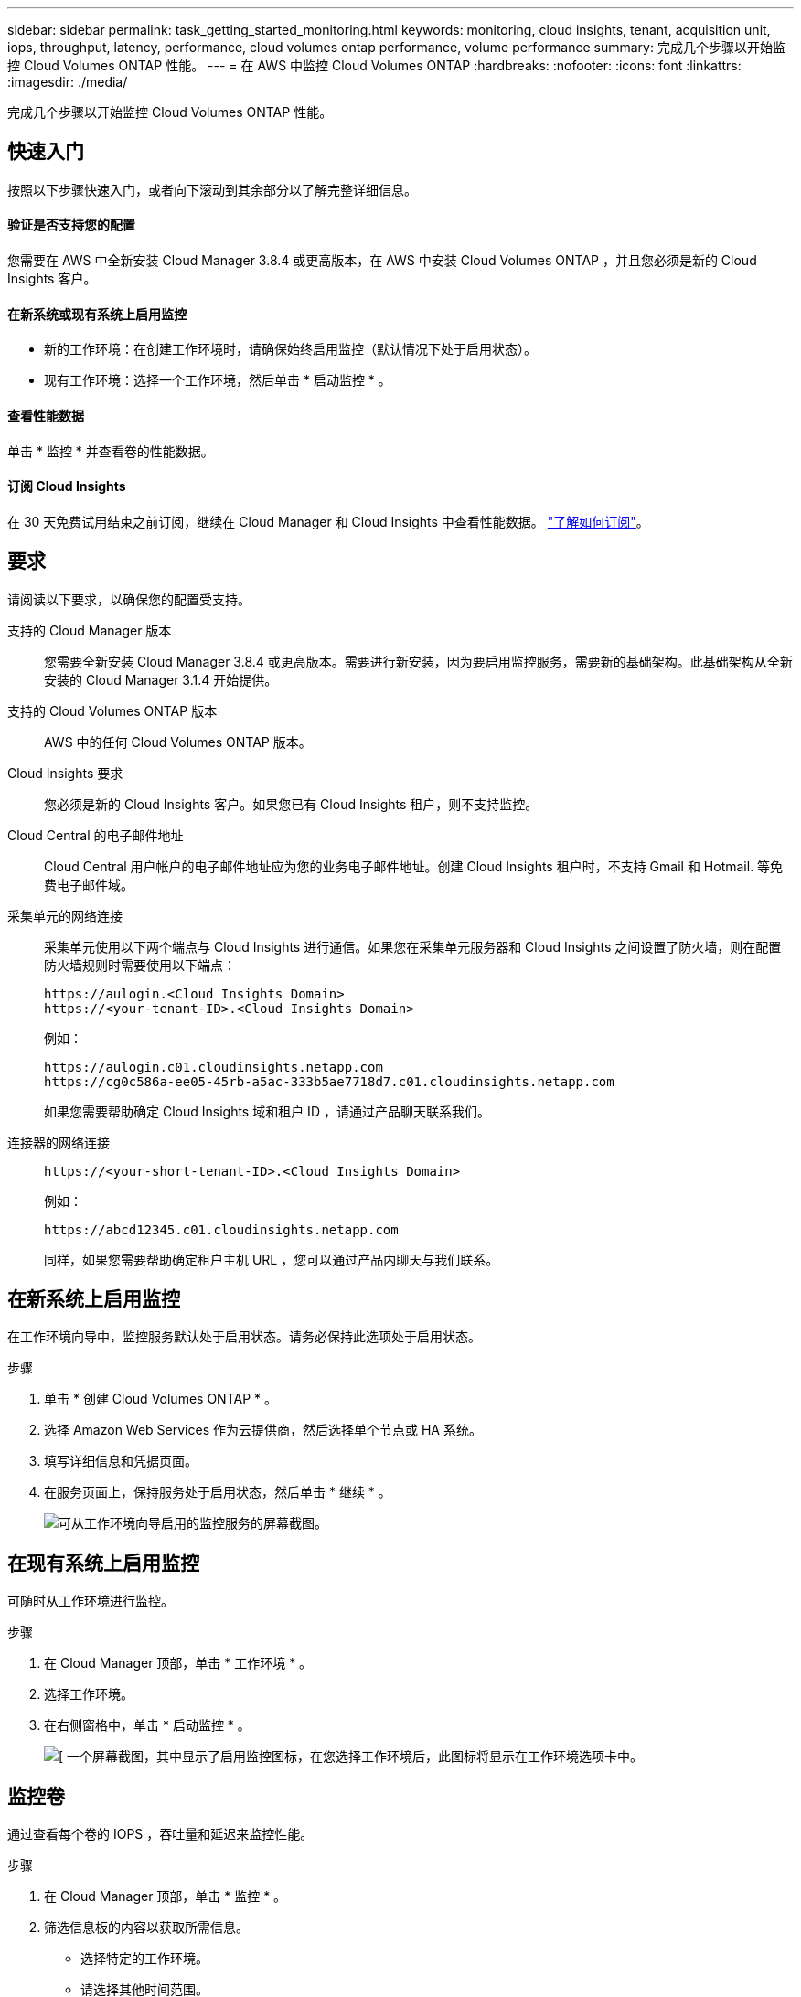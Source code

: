 ---
sidebar: sidebar 
permalink: task_getting_started_monitoring.html 
keywords: monitoring, cloud insights, tenant, acquisition unit, iops, throughput, latency, performance, cloud volumes ontap performance, volume performance 
summary: 完成几个步骤以开始监控 Cloud Volumes ONTAP 性能。 
---
= 在 AWS 中监控 Cloud Volumes ONTAP
:hardbreaks:
:nofooter: 
:icons: font
:linkattrs: 
:imagesdir: ./media/


[role="lead"]
完成几个步骤以开始监控 Cloud Volumes ONTAP 性能。



== 快速入门

按照以下步骤快速入门，或者向下滚动到其余部分以了解完整详细信息。



==== 验证是否支持您的配置

[role="quick-margin-para"]
您需要在 AWS 中全新安装 Cloud Manager 3.8.4 或更高版本，在 AWS 中安装 Cloud Volumes ONTAP ，并且您必须是新的 Cloud Insights 客户。



==== 在新系统或现有系统上启用监控

* 新的工作环境：在创建工作环境时，请确保始终启用监控（默认情况下处于启用状态）。
* 现有工作环境：选择一个工作环境，然后单击 * 启动监控 * 。




==== 查看性能数据

[role="quick-margin-para"]
单击 * 监控 * 并查看卷的性能数据。



==== 订阅 Cloud Insights

[role="quick-margin-para"]
在 30 天免费试用结束之前订阅，继续在 Cloud Manager 和 Cloud Insights 中查看性能数据。 https://docs.netapp.com/us-en/cloudinsights/concept_subscribing_to_cloud_insights.html["了解如何订阅"^]。



== 要求

请阅读以下要求，以确保您的配置受支持。

支持的 Cloud Manager 版本:: 您需要全新安装 Cloud Manager 3.8.4 或更高版本。需要进行新安装，因为要启用监控服务，需要新的基础架构。此基础架构从全新安装的 Cloud Manager 3.1.4 开始提供。
支持的 Cloud Volumes ONTAP 版本:: AWS 中的任何 Cloud Volumes ONTAP 版本。
Cloud Insights 要求:: 您必须是新的 Cloud Insights 客户。如果您已有 Cloud Insights 租户，则不支持监控。
Cloud Central 的电子邮件地址:: Cloud Central 用户帐户的电子邮件地址应为您的业务电子邮件地址。创建 Cloud Insights 租户时，不支持 Gmail 和 Hotmail. 等免费电子邮件域。
采集单元的网络连接::
+
--
采集单元使用以下两个端点与 Cloud Insights 进行通信。如果您在采集单元服务器和 Cloud Insights 之间设置了防火墙，则在配置防火墙规则时需要使用以下端点：

....
https://aulogin.<Cloud Insights Domain>
https://<your-tenant-ID>.<Cloud Insights Domain>
....
例如：

....
https://aulogin.c01.cloudinsights.netapp.com
https://cg0c586a-ee05-45rb-a5ac-333b5ae7718d7.c01.cloudinsights.netapp.com
....
如果您需要帮助确定 Cloud Insights 域和租户 ID ，请通过产品聊天联系我们。

--
连接器的网络连接::
+
--
....
https://<your-short-tenant-ID>.<Cloud Insights Domain>
....
例如：

....
https://abcd12345.c01.cloudinsights.netapp.com
....
同样，如果您需要帮助确定租户主机 URL ，您可以通过产品内聊天与我们联系。

--




== 在新系统上启用监控

在工作环境向导中，监控服务默认处于启用状态。请务必保持此选项处于启用状态。

.步骤
. 单击 * 创建 Cloud Volumes ONTAP * 。
. 选择 Amazon Web Services 作为云提供商，然后选择单个节点或 HA 系统。
. 填写详细信息和凭据页面。
. 在服务页面上，保持服务处于启用状态，然后单击 * 继续 * 。
+
image:screenshot_monitoring.gif["可从工作环境向导启用的监控服务的屏幕截图。"]





== 在现有系统上启用监控

可随时从工作环境进行监控。

.步骤
. 在 Cloud Manager 顶部，单击 * 工作环境 * 。
. 选择工作环境。
. 在右侧窗格中，单击 * 启动监控 * 。
+
image:screenshot_enable_monitoring.gif["[ 一个屏幕截图，其中显示了启用监控图标，在您选择工作环境后，此图标将显示在工作环境选项卡中。"]





== 监控卷

通过查看每个卷的 IOPS ，吞吐量和延迟来监控性能。

.步骤
. 在 Cloud Manager 顶部，单击 * 监控 * 。
. 筛选信息板的内容以获取所需信息。
+
** 选择特定的工作环境。
** 请选择其他时间范围。
** 选择特定 SVM 。
** 搜索特定卷。
+
下图突出显示了其中每个选项：

+
image:screenshot_filter_options.gif["\" 监控 \" 选项卡的屏幕截图，其中显示了可用于筛选信息板内容的选项。"]



. 单击表中的某个卷以展开行并查看 IOPS ，吞吐量和延迟的时间线。
+
image:screenshot_vol_performance.gif["卷的性能数据的屏幕截图。"]

. 使用数据确定性能问题，最大限度地减少对用户和应用程序的影响。




== 从 Cloud Insights 获取详细信息

Cloud Manager 中的 " 监控 " 选项卡提供卷的基本性能数据。您可以从浏览器转到 Cloud Insights Web 界面，以执行更深入的监控并为 Cloud Volumes ONTAP 系统配置警报。

.步骤
. 在 Cloud Manager 顶部，单击 * 监控 * 。
. 单击 * Cloud Insights * 链接。
+
image:screenshot_cloud_insights.gif["显示 \" 监控 \" 选项卡右上角的 Cloud Insights 链接的屏幕截图。"]



Cloud Insights 将在新的浏览器选项卡中打开。如果需要帮助，请参见 https://docs.netapp.com/us-en/cloudinsights["Cloud Insights 文档"^]。



== 禁用监控

如果您不想再监控 Cloud Volumes ONTAP ，可以随时禁用此服务。


NOTE: 如果您在每个工作环境中禁用监控，则需要自己删除 EC2 实例。此实例名为 _AcquiesitionUnit" ，并与此实例连接生成的哈希（ UUID ）。例如： _AcquiesitionUny-FAN7FqeH_

.步骤
. 在 Cloud Manager 顶部，单击 * 工作环境 * 。
. 选择工作环境。
. 在右侧窗格中，单击 image:screenshot_gallery_options.gif["选择工作环境后显示在服务窗格中的选项图标的屏幕截图"] 图标并选择 * 停用扫描 * 。

